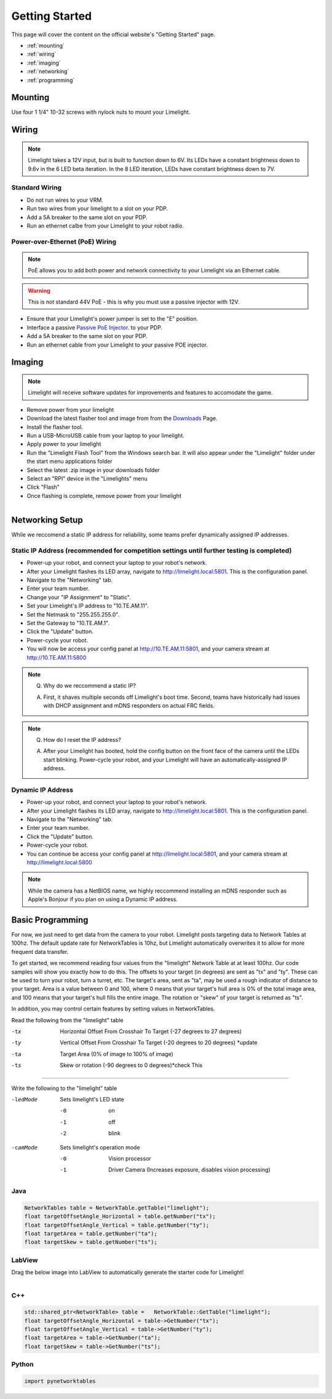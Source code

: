 Getting Started
===============

This page will cover the content on the official website's "Getting Started" page.

* :ref:`mounting`
* :ref:`wiring`
* :ref:`imaging`
* :ref:`networking`
* :ref:`programming`

.. _mounting:

Mounting
~~~~~~~~~~~~~~~~~~~~~~~~~~~~~~~~~~~~~~~~~~~

Use four 1 1/4" 10-32 screws with nylock nuts to mount your Limelight. 

.. _wiring:

Wiring
~~~~~~~~~~~~~~~~~~~~~~~~~~~~~~~~~~~~~~~~~~~

.. note:: Limelight takes a 12V input, but is built to function down to 6V. Its LEDs have a constant brightness down to 9.6v in the 6 LED beta iteration. In the 8 LED iteration, LEDs have constant brightness down to 7V.

Standard Wiring
------------------------------------------
* Do not run wires to your VRM.
* Run two wires from your limelight to a slot on your PDP.
* Add a 5A breaker to the same slot on your PDP.
* Run an ethernet calbe from your Limelight to your robot radio.

Power-over-Ethernet (PoE) Wiring
------------------------------------------
.. note:: PoE allows you to add both power and network connectivity to your Limelight via an Ethernet cable. 
.. warning:: This is not standard 44V PoE - this is why you must use a passive injector with 12V.
* Ensure that your Limelight's power jumper is set to the "E" position.
* Interface a passive `Passive PoE Injector <http://amzn.to/2he36Dp/>`_. to your PDP.
* Add a 5A breaker to the same slot on your PDP.
* Run an ethernet cable from your Limelight to your passive POE injector.

.. _imaging:

Imaging
~~~~~~~~~~~~~~~~~~~~~~~~~~~~~~~~~~~~~~~~~~~

.. note:: Limelight will receive software updates for improvements and features to accomodate the game.
.. _Downloads: http://www.python.org/
* Remove power from your limelight
* Download the latest flasher tool and image from from the Downloads_ Page.
* Install the flasher tool.
* Run a USB-MicroUSB cable from your laptop to your limelight.
* Apply power to your limelight
* Run the "Limelight Flash Tool" from the Windows search bar. It will also appear under the "Limelight" folder under the start menu applications folder
* Select the latest .zip image in your downloads folder
* Select an "RPI" device in the "Limelights" menu
* Click "Flash"
* Once flashing is complete, remove power from your limelight

.. figure:: img/ImagerWindow.png
   :alt: Limelight Smart Camera Flash Tool
   :align: left
   :figwidth: 100%


.. _networking:

Networking Setup
~~~~~~~~~~~~~~~~~~~~~~~~~~~~~~~~~~~~~~~~~~~
While we reccomend a static IP address for reliability, some teams prefer dynamically assigned IP addresses.

Static IP Address (recommended for competition settings until further testing is completed)
---------------------------------------------------------------------------------------------
* Power-up your robot, and connect your laptop to your robot's network.
* After your Limelight flashes its LED array, navigate to http://limelight.local:5801. This is the configuration panel.
* Navigate to the "Networking" tab.
* Enter your team number.
* Change your "IP Assignment" to "Static".
* Set your Limelight's IP address to "10.TE.AM.11".
* Set the Netmask to "255.255.255.0".
* Set the Gateway to "10.TE.AM.1".
* Click the "Update" button.
* Power-cycle your robot.
* You will now be access your config panel at http://10.TE.AM.11:5801, and your camera stream at http://10.TE.AM.11:5800
.. This is a comment. Mutli-line notes, warnings, admonitions in general need indented lines after the first line
.. note:: Q. Why do we reccommend a static IP? 

	A. First, it shaves multiple seconds off Limelight's boot time. Second, teams have historically had issues with DHCP assignment and mDNS responders on actual FRC fields.
.. note:: Q. How do I reset the IP address? 

	A. After your Limelight has booted, hold the config button on the front face of the camera until the LEDs start blinking. Power-cycle your robot, and your Limelight will have an automatically-assigned IP address.

Dynamic IP Address
------------------------------------------
* Power-up your robot, and connect your laptop to your robot's network.
* After your Limelight flashes its LED array, navigate to http://limelight.local:5801. This is the configuration panel.
* Navigate to the "Networking" tab.
* Enter your team number.
* Click the "Update" button.
* Power-cycle your robot.
* You can continue be access your config panel at http://limelight.local:5801, and your camera stream at http://limelight.local:5800

.. note:: While the camera has a NetBIOS name, we highly reccommend installing an mDNS responder such as Apple's Bonjour if you plan on using a Dynamic IP address.


.. _programming:

Basic Programming
~~~~~~~~~~~~~~~~~~~~~~~~~~~~~~~~~~~~~~~
For now, we just need to get data from the camera to your robot. Limelight posts targeting data to Network Tables at 100hz. The default update rate for NetworkTables is 10hz, but Limelight automatically overwrites it to allow for more frequent data transfer.

To get started, we recommend reading four values from the "limelight" Network Table at at least 100hz. Our code samples will show you exactly how to do this. The offsets to your target (in degrees) are sent as "tx" and "ty". These can be used to turn your robot, turn a turret, etc. The target's area, sent as "ta", may be used a rough indicator of distance to your target. Area is a value between 0 and 100, where 0 means that your target's hull area is 0% of the total image area, and 100 means that your target's hull fills the entire image. The rotation or "skew" of your target is returned as "ts".

In addition, you may control certain features by setting values in NetworkTables. 

Read the following from the "limelight" table

-tx			Horizontal Offset From Crosshair To Target (-27 degrees to 27 degrees)
-ty			Vertical Offset From Crosshair To Target (-20 degrees to 20 degrees) *update
-ta			Target Area (0% of image to 100% of image)								
-ts			Skew or rotation (-90 degrees to 0 degrees)*check This

-------------------------------------------------

Write the following to the "limelight" table

-ledMode		Sets limelight's LED state

		-0	 	on
		-1 		off
		-2 		blink

-camMode		Sets limelight's operation mode

		-0	 	Vision processor
		-1 		Driver Camera (Increases exposure, disables vision processing)


Java
------------------------------------------
.. code-block:: java

	NetworkTables table = NetworkTable.getTable("limelight");
	float targetOffsetAngle_Horizontal = table.getNumber("tx");
	float targetOffsetAngle_Vertical = table.getNumber("ty");
	float targetArea = table.getNumber("ta");
	float targetSkew = table.getNumber("ts");

LabView
------------------------------------------
Drag the below image into LabView to automatically generate the starter code for Limelight!

.. figure:: img/Labview_10.png
   :alt: LabView snippet for Limelight Smart Camera
   :align: left
   :figwidth: 100%

C++
------------------------------------------
.. code-block:: c++

	std::shared_ptr<NetworkTable> table = 	NetworkTable::GetTable("limelight");
	float targetOffsetAngle_Horizontal = table->GetNumber("tx");
	float targetOffsetAngle_Vertical = table->GetNumber("ty");
	float targetArea = table->GetNumber("ta");
	float targetSkew = table->GetNumber("ts"); 

Python
------------------------------------------
.. code-block:: python

    import pynetworktables
